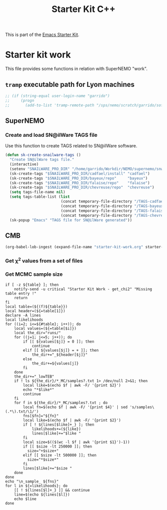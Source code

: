 #+TITLE: Starter Kit C++
#+OPTIONS: toc:nil num:nil ^:nil

This is part of the [[file:starter-kit.org][Emacs Starter Kit]].

* Starter kit work
This file provides some functions in relation with SuperNEMO "work".

** =tramp= executable path for Lyon machines
#+BEGIN_SRC emacs-lisp
  ;; (if (string-equal user-login-name "garrido")
  ;;     (progn
  ;;       (add-to-list 'tramp-remote-path "/sps/nemo/scratch/garrido/software/bin")))
#+END_SRC

** SuperNEMO
*** Create and load SN@ilWare TAGS file
Use this function to create TAGS related to SN@ilWare software.
#+BEGIN_SRC emacs-lisp
  (defun sk-create-snailware-tags ()
    "Create SN@ilWare tags file."
    (interactive)
    (setenv "SNAILWARE_PRO_DIR" "/home/garrido/Workdir/NEMO/supernemo/snware")
    (sk-create-tags "$SNAILWARE_PRO_DIR/cadfael/install" "cadfael")
    (sk-create-tags "$SNAILWARE_PRO_DIR/bayeux/repo"     "bayeux")
    (sk-create-tags "$SNAILWARE_PRO_DIR/falaise/repo"    "falaise")
    (sk-create-tags "$SNAILWARE_PRO_DIR/chevreuse/repo"  "chevreuse")
    (setq tags-file-name nil)
    (setq tags-table-list (list
                           (concat temporary-file-directory "/TAGS-cadfael")
                           (concat temporary-file-directory "/TAGS-bayeux")
                           (concat temporary-file-directory "/TAGS-falaise")
                           (concat temporary-file-directory "/TAGS-chevreuse")))
    (sk-popup "Emacs" "TAGS file for SN@ilWare generated"))
#+END_SRC

** CMB
#+BEGIN_SRC emacs-lisp
  (org-babel-lob-ingest (expand-file-name "starter-kit-work.org" starter-kit-dir))
#+END_SRC

#+RESULTS:
: 2

*** Get \chi^{2} values from a set of files
#+NAME: get_chi2
#+BEGIN_SRC shell :results table :var table="" :exports results
  if [ -z ${table} ]; then
      notify-send -u critical "Starter Kit Work - get_chi2" "Missing table entry !"
      return
  fi
  local table=(${(f)${table}})
  local header=(${=table[1]})
  local likelihoods
  for ((i=2; i<=${#table}; i++)); do
      local values=(${=table[$i]})
      local the_dir="runs/"
      for ((j=1; j<=5; j++)); do
          if [[ ${values[$j]} = 0 ]]; then
              continue
          elif [[ ${values[$j]} = + ]]; then
              the_dir+="_${header[$j]}"
          else
              the_dir+=${values[j]}
          fi
      done
      the_dir+="_lowTEB"
      if ! ls ${the_dir}/*_min/best_fit* 1> /dev/null 2>&1; then
          echo "+${the_dir/runs\//}+ +error+"
          continue
      fi
      declare -A lines mins
      for f in ${the_dir}/*_min/best_fit* ; do
          local fn=$(echo $f | awk -F/ '{print $4}' | sed 's/best_fit\(.*\).txt/\1/')
          fns[$fn]="${fn}"
          local like=$(echo $f | awk -F/ '{print $2}')
          if [ ! ${lines[$like]+_} ]; then
              likelihoods+=(${like})
              lines[$like]+="$like "
          fi
          local chi2=$(tail -n1 $f | awk '{print $(NF-10)}')
          if [[ -z ${chi2} ]]; then
              lines[$like]+="_ "
          elif [[ ${chi2} = *nan* ]]; then
              lines[$like]+="+$chi2+ "
          else
              lines[$like]+="$chi2 "
          fi
          if [[ ${chi2} = *nan* || -z ${chi2} ]]; then
              continue
          fi
          if [ ! ${mins[$like]+_} ]; then
              mins[$like]=$chi2
          elif [[ $chi2 < ${mins[$like]} ]]; then
              mins[$like]=$chi2
          fi
      done
  done
  echo "\n_bestfit_ ${fns}"
  for l in ${=likelihoods}; do
      [[ ! ${lines[$l]+_} ]] && continue
      if [[ ${mins[$l]+_} ]]; then
          line=$(echo ${lines[$l]} | sed 's/'${mins[$l]}'/\*'${mins[$l]}'\*/')
      else
          line=$(echo ${lines[$l]})
      fi
      echo $line
  done
#+END_SRC

*** Get MCMC sample size
#+NAME: get_mcmc_samples
#+BEGIN_SRC shell :results table :var table=""
  if [ -z ${table} ]; then
      notify-send -u critical "Starter Kit Work - get_chi2" "Missing table entry !"
      return
  fi
  local table=(${(f)${table}})
  local header=(${=table[1]})
  declare -A lines
  local likelihoods
  for ((i=2; i<=${#table}; i++)); do
      local values=(${=table[$i]})
      local the_dir="runs/"
      for ((j=1; j<=5; j++)); do
          if [[ ${values[$j]} = 0 ]]; then
              continue
          elif [[ ${values[$j]} = + ]]; then
              the_dir+="_${header[$j]}"
          else
              the_dir+=${values[j]}
          fi
      done
      the_dir+="_lowTEB"
      if ! ls ${the_dir}/*_MC/samples?.txt 1> /dev/null 2>&1; then
          local like=$(echo $f | awk -F/ '{print $2}')
          echo "*$like*"
          continue
      fi
      for f in ${the_dir}/*_MC/samples?.txt ; do
          local fn=$(echo $f | awk -F/ '{print $4}' | sed 's/samples\(.*\).txt/\1/')
          fns[$fn]="${fn}"
          local like=$(echo $f | awk -F/ '{print $2}')
          if [ ! ${lines[$like]+_} ]; then
              likelihoods+=(${like})
              lines[$like]+="$like "
          fi
          local size=$(($(wc -l $f | awk '{print $1}')-1))
          if [[ $size -lt 250000 ]]; then
            size="+$size+"
          elif [[ $size -lt 500000 ]]; then
            size="*$size*"
          fi
          lines[$like]+="$size "
      done
  done
  echo "\n_sample_ ${fns}"
  for l in ${=likelihoods}; do
      [[ ! ${lines[$l]+_} ]] && continue
      line=$(echo ${lines[$l]})
      echo $line
  done
#+END_SRC
